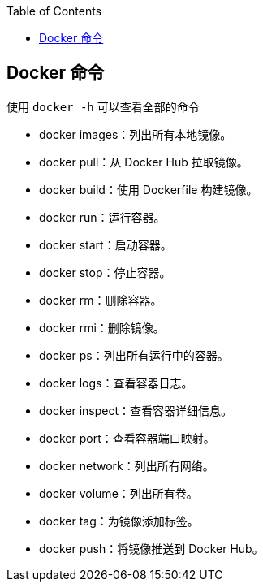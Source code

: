 :toc:

== Docker 命令

使用 `docker -h` 可以查看全部的命令

- docker images：列出所有本地镜像。
- docker pull：从 Docker Hub 拉取镜像。
- docker build：使用 Dockerfile 构建镜像。
- docker run：运行容器。
- docker start：启动容器。
- docker stop：停止容器。
- docker rm：删除容器。
- docker rmi：删除镜像。
- docker ps：列出所有运行中的容器。
- docker logs：查看容器日志。
- docker inspect：查看容器详细信息。
- docker port：查看容器端口映射。
- docker network：列出所有网络。
- docker volume：列出所有卷。
- docker tag：为镜像添加标签。
- docker push：将镜像推送到 Docker Hub。
